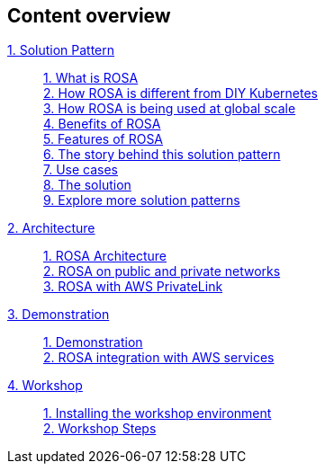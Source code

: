 [discrete]
== Content overview

[tabs]
====
xref:index.adoc[{counter:module}. Solution Pattern]::
+
xref:index.adoc#whatisrosa[{counter:submodule1}. What is ROSA] +
xref:index.adoc#rosavsk8s[{counter:submodule1}. How ROSA is different from DIY Kubernetes] + 
xref:index.adoc#rosaatscale[{counter:submodule1}. How ROSA is being used at global scale] +
xref:index.adoc#benefits[{counter:submodule1}. Benefits of ROSA] +
xref:index.adoc#features[{counter:submodule1}. Features of ROSA] +
xref:01-pattern.adoc#_the_story_behind_this_solution_pattern[{counter:submodule1}. The story behind this solution pattern] +
xref:index.adoc#use-cases[{counter:submodule1}. Use cases] +
xref:01-pattern#_the_solution[{counter:submodule1}. The solution] +
xref:index.adoc#_explore_more_solution_patterns[{counter:submodule1}. Explore more solution patterns]
+
xref:02-architecture.adoc[{counter:module}. Architecture]::
+
xref:02-architecture.adoc#rosaarch[{counter:submodule2}. ROSA Architecture ] +
xref:02-architecture.adoc#rosaarchpublicnprivate[{counter:submodule2}. ROSA on public and private networks] +
xref:02-architecture.adoc#rosaarchprivatelink[{counter:submodule2}. ROSA with AWS PrivateLink]
+
xref:03-demo.adoc[{counter:module}. Demonstration]::
+
xref:03-demo.adoc#cluster_create_video[{counter:submodule3}. Demonstration] +
xref:03-demo.adoc#rosa_with_aws[{counter:submodule3}. ROSA integration with AWS services]
+
xref:04-workshop.adoc[{counter:module}. Workshop]::
+
xref:04-workshop.adoc#install_workshop[{counter:submodule4}. Installing the workshop environment] +
xref:04-workshop.adoc#workshop_steps[{counter:submodule4}. Workshop Steps]
====